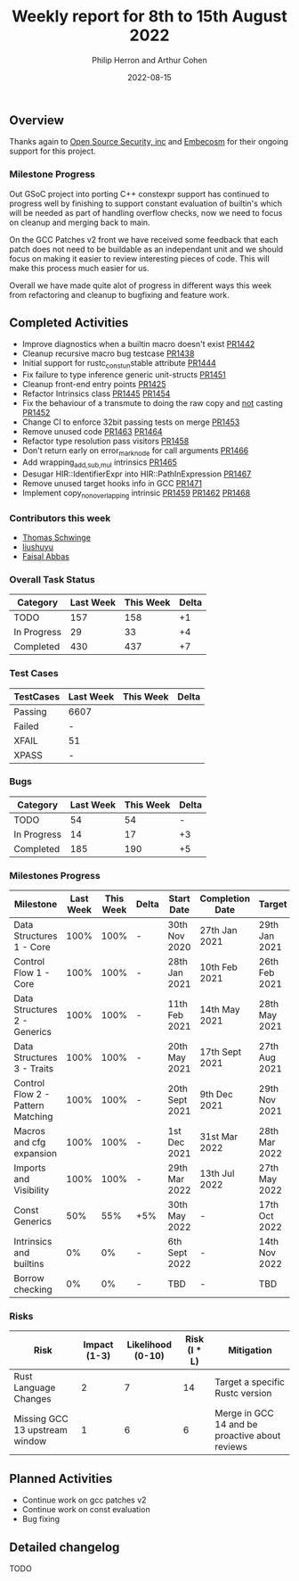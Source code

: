 #+title:  Weekly report for 8th to 15th August 2022
#+author: Philip Herron and Arthur Cohen
#+date:   2022-08-15

** Overview

Thanks again to [[https://opensrcsec.com/][Open Source Security, inc]] and [[https://www.embecosm.com/][Embecosm]] for their ongoing support for this project.

*** Milestone Progress

Out GSoC project into porting C++ constexpr support has continued to progress well by finishing to support constant evaluation of builtin's which will be needed as part of handling overflow checks, now we need to focus on cleanup and merging back to main.

On the GCC Patches v2 front we have received some feedback that each patch does not need to be buildable as an independant unit and we should focus on making it easier to review interesting pieces of code. This will make this process much easier for us.

Overall we have made quite alot of progress in different ways this week from refactoring and cleanup to bugfixing and feature work.

** Completed Activities

- Improve diagnostics when a builtin macro doesn't exist [[https://github.com/Rust-GCC/gccrs/pull/1442][PR1442]]
- Cleanup recursive macro bug testcase [[https://github.com/Rust-GCC/gccrs/pull/1438][PR1438]]
- Initial support for rustc_const_{un}stable attribute [[https://github.com/Rust-GCC/gccrs/pull/1444][PR1444]]
- Fix failure to type inference generic unit-structs [[https://github.com/Rust-GCC/gccrs/pull/1451][PR1451]]
- Cleanup front-end entry points [[https://github.com/Rust-GCC/gccrs/pull/1425][PR1425]]
- Refactor Intrinsics class [[https://github.com/Rust-GCC/gccrs/pull/1445][PR1445]] [[https://github.com/Rust-GCC/gccrs/pull/1454][PR1454]]
- Fix the behaviour of a transmute to doing the raw copy and _not_ casting [[https://github.com/Rust-GCC/gccrs/pull/1452][PR1452]]
- Change CI to enforce 32bit passing tests on merge [[https://github.com/Rust-GCC/gccrs/pull/1453][PR1453]]
- Remove unused code [[https://github.com/Rust-GCC/gccrs/pull/1463][PR1463]] [[https://github.com/Rust-GCC/gccrs/pull/1464][PR1464]]
- Refactor type resolution pass visitors [[https://github.com/Rust-GCC/gccrs/pull/1458][PR1458]]
- Don't return early on error_mark_node for call arguments [[https://github.com/Rust-GCC/gccrs/pull/1466][PR1466]]
- Add wrapping_{add,sub,mul} intrinsics [[https://github.com/Rust-GCC/gccrs/pull/1465][PR1465]]
- Desugar HIR::IdentifierExpr into HIR::PathInExpression [[https://github.com/Rust-GCC/gccrs/pull/1467][PR1467]]
- Remove unused target hooks info in GCC [[https://github.com/Rust-GCC/gccrs/pull/1471][PR1471]]
- Implement copy_nonoverlapping intrinsic [[https://github.com/Rust-GCC/gccrs/pull/1459][PR1459]] [[https://github.com/Rust-GCC/gccrs/pull/1462][PR1462]] [[https://github.com/Rust-GCC/gccrs/pull/1468][PR1468]]

*** Contributors this week

- [[https://github.com/tschwinge][Thomas Schwinge]]
- [[https://github.com/liushuyu][liushuyu]]
- [[https://github.com/abbasfaisal][Faisal Abbas]]

*** Overall Task Status

| Category    | Last Week | This Week | Delta |
|-------------+-----------+-----------+-------|
| TODO        |       157 |       158 |    +1 |
| In Progress |        29 |        33 |    +4 |
| Completed   |       430 |       437 |    +7 |

*** Test Cases

| TestCases | Last Week | This Week | Delta |
|-----------+-----------+-----------+-------|
| Passing   | 6607      |           |       |
| Failed    | -         |           |       |
| XFAIL     | 51        |           |       |
| XPASS     | -         |           |       |

*** Bugs

| Category    | Last Week | This Week | Delta |
|-------------+-----------+-----------+-------|
| TODO        |        54 |        54 |     - |
| In Progress |        14 |        17 |    +3 |
| Completed   |       185 |       190 |    +5 |

*** Milestones Progress

| Milestone                         | Last Week | This Week | Delta | Start Date     | Completion Date | Target        |
|-----------------------------------+-----------+-----------+-------+----------------+-----------------+---------------|
| Data Structures 1 - Core          |      100% |      100% | -     | 30th Nov 2020  | 27th Jan 2021   | 29th Jan 2021 |
| Control Flow 1 - Core             |      100% |      100% | -     | 28th Jan 2021  | 10th Feb 2021   | 26th Feb 2021 |
| Data Structures 2 - Generics      |      100% |      100% | -     | 11th Feb 2021  | 14th May 2021   | 28th May 2021 |
| Data Structures 3 - Traits        |      100% |      100% | -     | 20th May 2021  | 17th Sept 2021  | 27th Aug 2021 |
| Control Flow 2 - Pattern Matching |      100% |      100% | -     | 20th Sept 2021 | 9th Dec 2021    | 29th Nov 2021 |
| Macros and cfg expansion          |      100% |      100% | -     | 1st Dec 2021   | 31st Mar 2022   | 28th Mar 2022 |
| Imports and Visibility            |      100% |      100% | -     | 29th Mar 2022  | 13th Jul 2022   | 27th May 2022 |
| Const Generics                    |       50% |       55% | +5%   | 30th May 2022  | -               | 17th Oct 2022 |
| Intrinsics and builtins           |        0% |        0% | -     | 6th Sept 2022  | -               | 14th Nov 2022 |
| Borrow checking                   |        0% |        0% | -     | TBD            | -               | TBD           |

*** Risks

| Risk                           | Impact (1-3) | Likelihood (0-10) | Risk (I * L) | Mitigation                                     |
|--------------------------------+--------------+-------------------+--------------+------------------------------------------------|
| Rust Language Changes          |            2 |                 7 |           14 | Target a specific Rustc version                |
| Missing GCC 13 upstream window |            1 |                 6 |            6 | Merge in GCC 14 and be proactive about reviews |

** Planned Activities

- Continue work on gcc patches v2
- Continue work on const evaluation
- Bug fixing
 
** Detailed changelog

TODO
